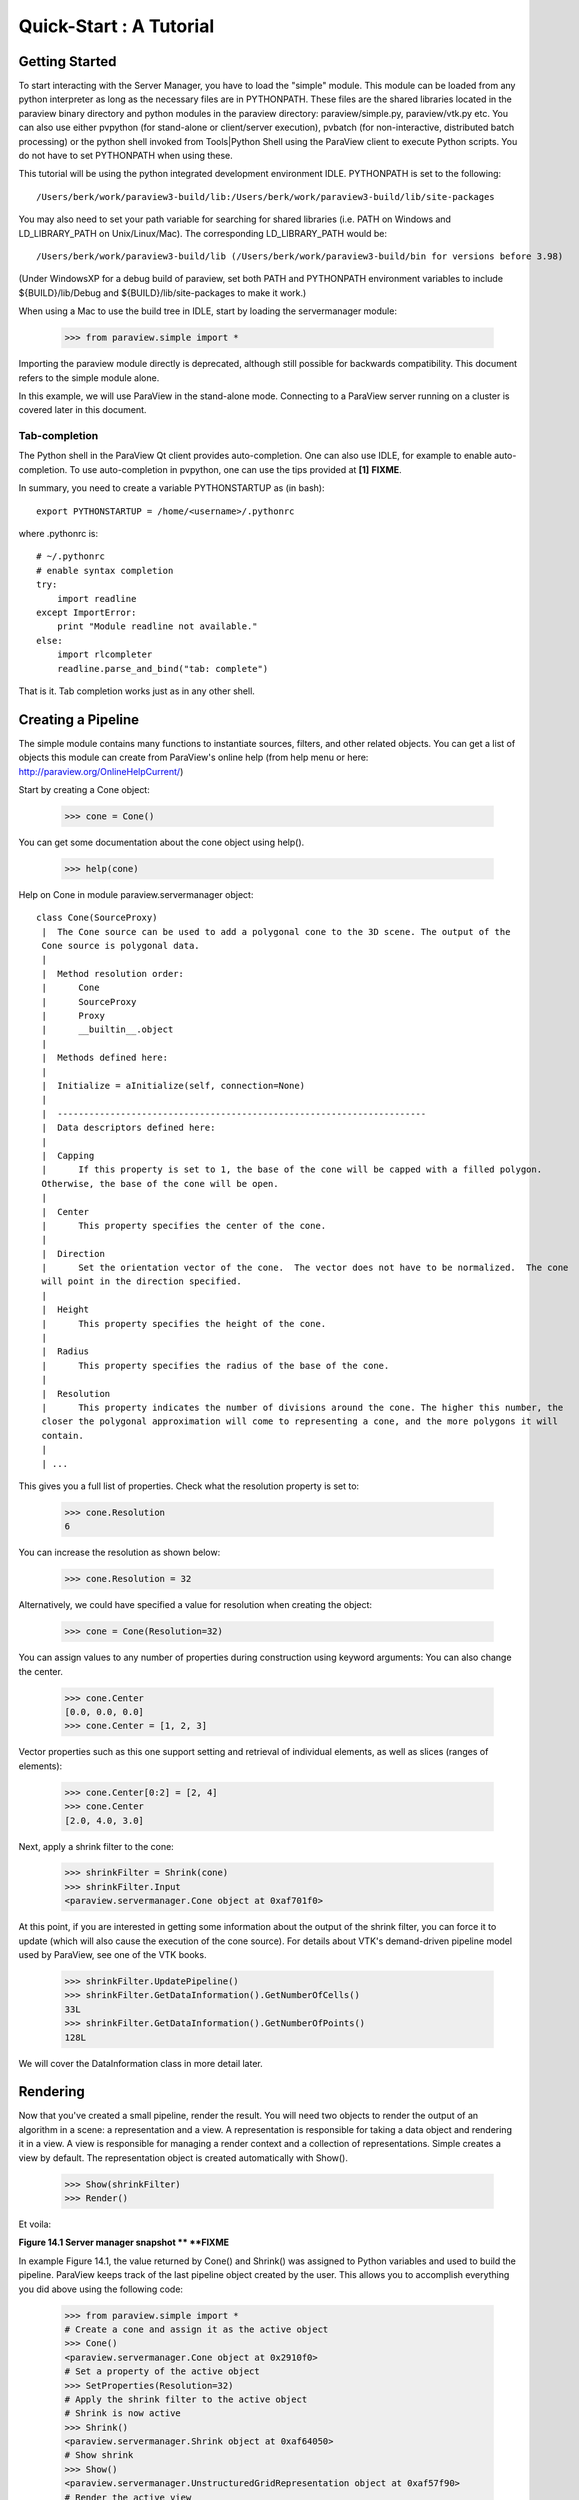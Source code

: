 Quick-Start :  A Tutorial
=========================

Getting Started
---------------

To start interacting with the Server Manager, you have to load the "simple"
module. This module can be loaded from any python interpreter as long as the
necessary files are in PYTHONPATH. These files are the shared libraries located
in the paraview binary directory and python modules in the paraview directory:
paraview/simple.py, paraview/vtk.py etc. You can also use either pvpython (for
stand-alone or client/server execution), pvbatch (for non-interactive,
distributed batch processing) or the python shell invoked from Tools|Python
Shell using the ParaView client to execute Python scripts. You do not have to
set PYTHONPATH when using these.

This tutorial will be using the python integrated development environment IDLE.
PYTHONPATH is set to the following:

::

    /Users/berk/work/paraview3-build/lib:/Users/berk/work/paraview3-build/lib/site-packages

You may also need to set your path variable for searching for shared libraries
(i.e. PATH on Windows and LD_LIBRARY_PATH on Unix/Linux/Mac). The corresponding
LD_LIBRARY_PATH would be:

::

    /Users/berk/work/paraview3-build/lib (/Users/berk/work/paraview3-build/bin for versions before 3.98)

(Under WindowsXP for a debug build of paraview, set both PATH and PYTHONPATH
environment variables to include ${BUILD}/lib/Debug and
${BUILD}/lib/site-packages to make it work.)

When using a Mac to use the build tree in IDLE, start by loading the
servermanager module:

    >>> from paraview.simple import *

Importing the paraview module directly is deprecated, although still
possible for backwards compatibility. This document refers to the simple module
alone.

In this example, we will use ParaView in the stand-alone mode. Connecting to a
ParaView server running on a cluster is covered later in this document.

Tab-completion
~~~~~~~~~~~~~~

The Python shell in the ParaView Qt client provides auto-completion. One can
also use IDLE, for example to enable auto-completion. To use auto-completion in
pvpython, one can use the tips provided at **[1]** **FIXME**.

In summary, you need to create a variable PYTHONSTARTUP as (in bash):

::

     export PYTHONSTARTUP = /home/<username>/.pythonrc

where .pythonrc is:

::

    # ~/.pythonrc
    # enable syntax completion
    try:
        import readline
    except ImportError:
        print "Module readline not available."
    else:
        import rlcompleter
        readline.parse_and_bind("tab: complete")

That is it. Tab completion works just as in any other shell.

Creating a Pipeline
-------------------

The simple module contains many functions to instantiate sources, filters, and
other related objects. You can get a list of objects this module can create from
ParaView's online help (from help menu or here:
http://paraview.org/OnlineHelpCurrent/)

Start by creating a Cone object:

    >>> cone = Cone()

You can get some documentation about the cone object using help().

    >>> help(cone)

Help on Cone in module paraview.servermanager object:

::

  class Cone(SourceProxy)
   |  The Cone source can be used to add a polygonal cone to the 3D scene. The output of the
   Cone source is polygonal data.
   |
   |  Method resolution order:
   |      Cone
   |      SourceProxy
   |      Proxy
   |      __builtin__.object
   |
   |  Methods defined here:
   |
   |  Initialize = aInitialize(self, connection=None)
   |
   |  ----------------------------------------------------------------------
   |  Data descriptors defined here:
   |
   |  Capping
   |      If this property is set to 1, the base of the cone will be capped with a filled polygon.
   Otherwise, the base of the cone will be open.
   |
   |  Center
   |      This property specifies the center of the cone.
   |
   |  Direction
   |      Set the orientation vector of the cone.  The vector does not have to be normalized.  The cone
   will point in the direction specified.
   |
   |  Height
   |      This property specifies the height of the cone.
   |
   |  Radius
   |      This property specifies the radius of the base of the cone.
   |
   |  Resolution
   |      This property indicates the number of divisions around the cone. The higher this number, the
   closer the polygonal approximation will come to representing a cone, and the more polygons it will
   contain.
   |
   | ...

This gives you a full list of properties. Check what the resolution property is set to:

    >>> cone.Resolution
    6

You can increase the resolution as shown below:

    >>> cone.Resolution = 32

Alternatively, we could have specified a value for resolution when creating the object:

    >>> cone = Cone(Resolution=32)

You can assign values to any number of properties during construction using
keyword arguments: You can also change the center.

    >>> cone.Center
    [0.0, 0.0, 0.0]
    >>> cone.Center = [1, 2, 3]

Vector properties such as this one support setting and retrieval of individual elements, as well as slices (ranges of elements):

    >>> cone.Center[0:2] = [2, 4]
    >>> cone.Center
    [2.0, 4.0, 3.0]

Next, apply a shrink filter to the cone:

    >>> shrinkFilter = Shrink(cone)
    >>> shrinkFilter.Input
    <paraview.servermanager.Cone object at 0xaf701f0>

At this point, if you are interested in getting some information about the
output of the shrink filter, you can force it to update (which will also cause
the execution of the cone source). For details about VTK's demand-driven
pipeline model used by ParaView, see one of the VTK books.

    >>> shrinkFilter.UpdatePipeline()
    >>> shrinkFilter.GetDataInformation().GetNumberOfCells()
    33L
    >>> shrinkFilter.GetDataInformation().GetNumberOfPoints()
    128L

We will cover the DataInformation class in more detail later.


Rendering
---------

Now that you've created a small pipeline, render the result. You will need two
objects to render the output of an algorithm in a scene: a representation and a
view. A representation is responsible for taking a data object and rendering it
in a view. A view is responsible for managing a render context and a collection
of representations. Simple creates a view by default. The representation object
is created automatically with Show().

    >>> Show(shrinkFilter)
    >>> Render()

Et voila:


**Figure 14.1 Server manager snapshot ** **FIXME**

In example Figure 14.1, the value returned by Cone() and Shrink() was assigned
to Python variables and used to build the pipeline. ParaView keeps track of the
last pipeline object created by the user. This allows you to accomplish
everything you did above using the following code:

  >>> from paraview.simple import *
  # Create a cone and assign it as the active object
  >>> Cone()
  <paraview.servermanager.Cone object at 0x2910f0>
  # Set a property of the active object
  >>> SetProperties(Resolution=32)
  # Apply the shrink filter to the active object
  # Shrink is now active
  >>> Shrink()
  <paraview.servermanager.Shrink object at 0xaf64050>
  # Show shrink
  >>> Show()
  <paraview.servermanager.UnstructuredGridRepresentation object at 0xaf57f90>
  # Render the active view
  >>> Render()
  <paraview.servermanager.RenderView object at 0xaf57ff0>

This was a quick introduction to the paraview.simple module. In the following
sections, we will discuss the Python interface in more detail and introduce more
advanced concepts.

